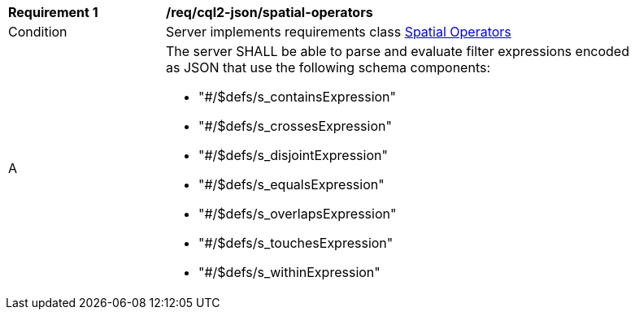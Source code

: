 [[req_cql2-json_spatial-operators]] 
[width="90%",cols="2,6a"]
|===
^|*Requirement {counter:req-id}* |*/req/cql2-json/spatial-operators* 
^|Condition |Server implements requirements class <<rc_spatial-operators,Spatial Operators>>
^|A |The server SHALL be able to parse and evaluate filter expressions encoded as JSON that use the following schema components:

* "#/$defs/s_containsExpression"
* "#/$defs/s_crossesExpression"
* "#/$defs/s_disjointExpression"
* "#/$defs/s_equalsExpression"
* "#/$defs/s_overlapsExpression"
* "#/$defs/s_touchesExpression"
* "#/$defs/s_withinExpression"
|===
